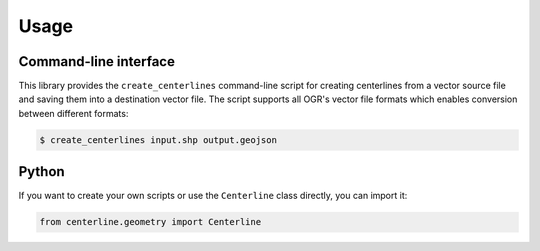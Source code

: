 Usage
*****

Command-line interface
======================

This library provides the ``create_centerlines`` command-line script for creating centerlines from a vector source file and saving them into a destination vector file. The script supports all OGR's vector file formats which enables conversion between different formats:

.. code:: bash

    $ create_centerlines input.shp output.geojson


Python
======

If you want to create your own scripts or use the ``Centerline`` class directly, you can import it:

.. code:: python

    from centerline.geometry import Centerline
